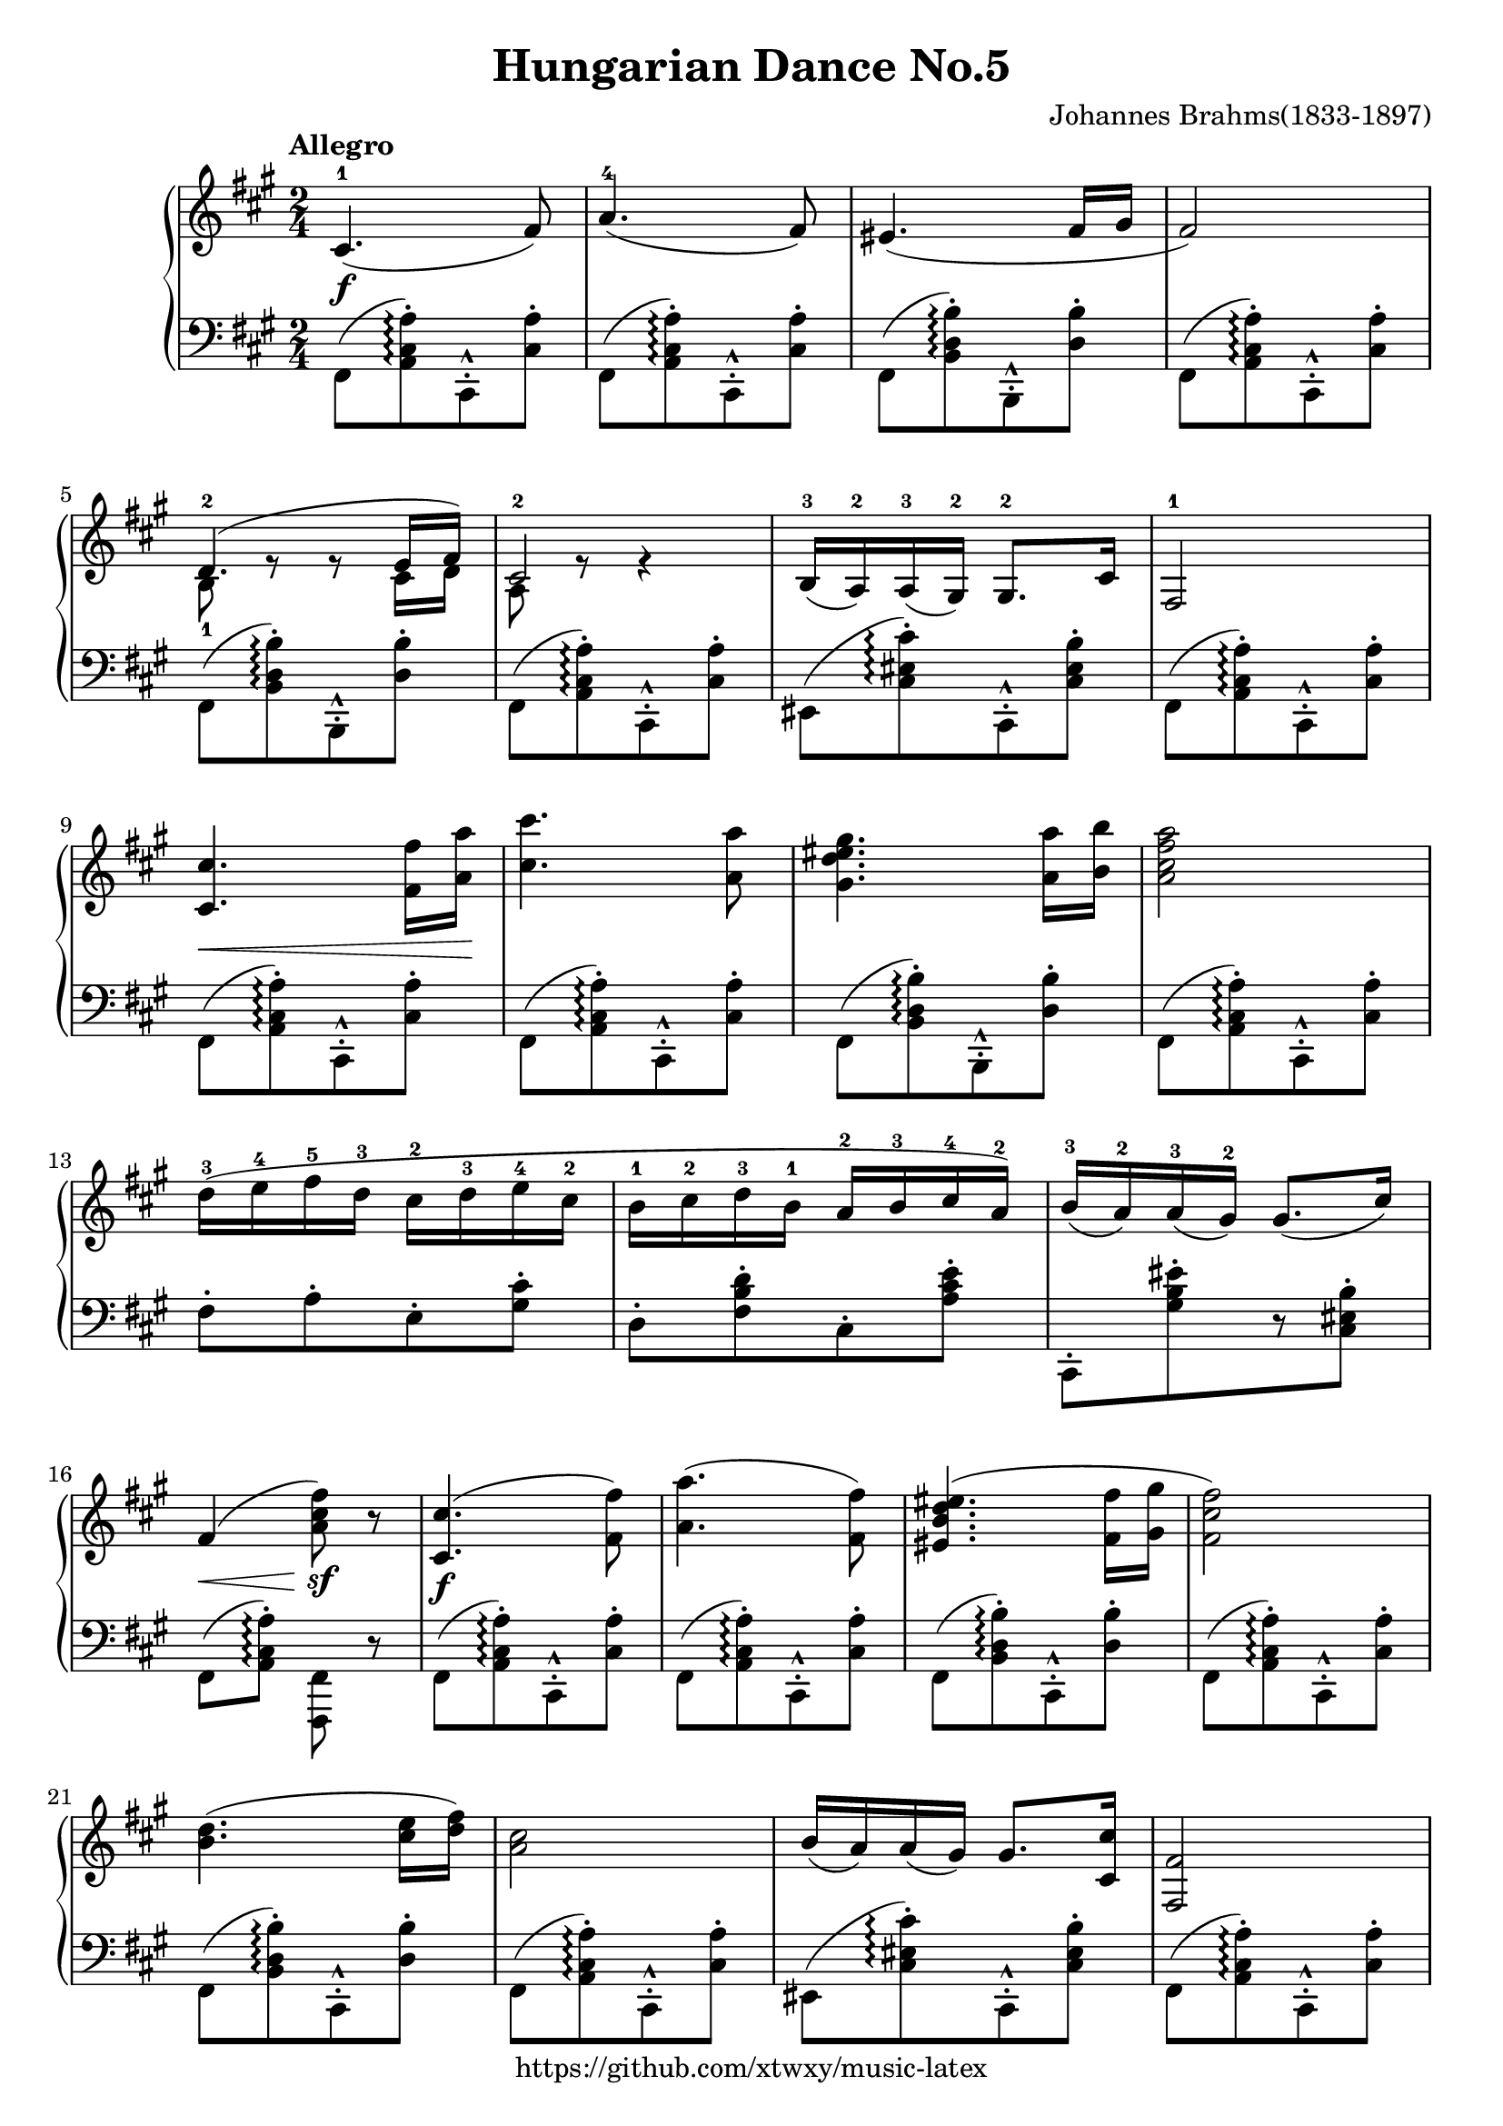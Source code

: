 \version "2.18.2"

\header {
  filename = 	"Hungarian Dance No.5.ly"
  title = 	"Hungarian Dance No.5"
  opus = 	""
  composer =	"Johannes Brahms(1833-1897)"
  copyright = \markup { "https://github.com/xtwxy/music-latex"}
  tagline = ##f
}

voiceone =  \relative a {
  \clef "treble"
  %\partial 8
  \time 2/4
  \key a \major
  \tempo "Allegro"
  %\easyHeadsOn
  \mergeDifferentlyHeadedOn
  \mergeDifferentlyDottedOn  

%1
  cis4.\f-1( fis8)
%2
  a4.-4( fis8)
%3
  eis4.( fis16 gis
%4
  fis2)
%5
  <<
    {d4.-2( e16 fis)} \\
    {b,8-1 e8\rest e8\rest cis16 d }
  >>
%6
  <<
    {cis2-2} \\
    {a8 e'8\rest e4\rest}
  >>
%7
  b16-3( a-2) a-3( gis-2) gis8.-2 cis16
%8
  fis,2-1
%9
  <cis' cis'>4.\< <fis fis'>16 <a a'>\! 
%10
  <cis cis'>4. <a a'>8
%11
  <gis d' eis gis>4. <a a'>16 <b b'>
%12
  <a cis fis a>2
%13
  d16-3 ([ e-4 fis-5 d-3] cis-2[ d-3 e-4 cis-2]
%14
  b16-1 [cis-2 d-3 b-1] a-2 [ b-3 cis-4 a-2])
%15
  b16-3 ([a-2) a-3 (gis-2)] gis8.[ ( cis16)]
%16
  fis,4\< ( <a cis fis>8\sf) r
%17
  <cis, cis'>4.\f( <fis fis'>8)
%18
  <a a'>4.( <fis fis'>8)
%19
  <eis b' d eis>4.( <fis fis'>16 <gis gis'>
%20
  <fis cis' fis>2)
%21
  <b d>4.( <cis e>16 <d fis>)
%22
  <a cis>2
%23
  b16( a) a( gis) gis8. <cis, cis'>16
%24
  <fis fis,>2
%25
  <cis cis'>8.[ <fis fis'>16] <a a'>\< [<cis cis'> <fis fis'> <a a'>]

\set Staff.ottavation = #"8"
%26
  <cis, cis'>4.\f <a a'>8
%27
  <gis d' eis gis>4. <a a'>16 <b b'>
%28
  <a cis fis a>2
\ottava #0                                                                                                                                           
%29
  d16\p-1 [ e-2 <fis-1 fis'-5> d-2] cis-1[ d-2 <e-1 e'-5> cis-2]
%30
  b16-1 [cis-2 <d-1 d'-5> b-2] a-1 [ b-2 <cis-1 cis'-5> a-2]
%31
  <b b'>16 ([a-2) <a a'> (gis-2)] <gis gis'>8.\<[ ( <cis cis'>16)]
%32
  <fis, cis' fis>4\< ( <fis' fis'>8\sf) r
}

voicetwo =  \relative a {
  \clef "bass"
  \time 2/4
  \key a \major
  %\easyHeadsOn
  \override Stem.direction = #DOWN
  \mergeDifferentlyHeadedOn
  \mergeDifferentlyDottedOn  

%1
  fis,8([ <a cis a'>)\arpeggio-. cis,-^-. <cis' a'>-.]
%2
  fis,8([ <a cis a'>)\arpeggio-. cis,-^-. <cis' a'>-.]
%3
  fis,8([ <b d b'>)\arpeggio-. b,-^-. <d' b'>-.]
%4
  fis,8([ <a cis a'>)\arpeggio-. cis,-^-. <cis' a'>-.]
%5
  fis,8([ <b d b'>)\arpeggio-. b,-^-. <d' b'>-.]
%6
  fis,8([ <a cis a'>)\arpeggio-. cis,-^-. <cis' a'>-.]
%7
  eis,8([ <cis' eis cis'>)\arpeggio-. cis,-^-. <cis' eis b'>-.]
%8
  fis,8([ <a cis a'>)\arpeggio-. cis,-^-. <cis' a'>-.]
%9
  fis,8([ <a cis a'>)\arpeggio-. cis,-^-. <cis' a'>-.]
%10
  fis,8([ <a cis a'>)\arpeggio-. cis,-^-. <cis' a'>-.]
%11
  fis,8([ <b d b'>)\arpeggio-. b,-^-. <d' b'>-.]
%12
  fis,8([ <a cis a'>)\arpeggio-. cis,-^-. <cis' a'>-.]
%13
  fis8-.[ a-. e-. <gis cis>-.]
%14
  d8-.[ <fis b d>-. cis-. <a' cis e>-.]
%15
  cis,,8-.[ <gis'' b eis>-. r <cis, eis b'>-.]
%16
  fis,8 ( <a cis a'>)\arpeggio-. <fis, fis'> r
%17
  fis'8([ <a cis a'>)\arpeggio-. cis,-^-. <cis' a'>-.]
%18
  fis,8([ <a cis a'>)\arpeggio-. cis,-^-. <cis' a'>-.]
%19
  fis,8([ <b d b'>)\arpeggio-. cis,-^-. <d' b'>-.]
%20
  fis,8([ <a cis a'>)\arpeggio-. cis,-^-. <cis' a'>-.]
%21
  fis,8([ <b d b'>)\arpeggio-. cis,-^-. <d' b'>-.]
%22
  fis,8([ <a cis a'>)\arpeggio-. cis,-^-. <cis' a'>-.]
%23
  eis,8([ <cis' eis cis'>)\arpeggio-. cis,-^-. <cis' eis b'>-.]
%24
  fis,8([ <a cis a'>)\arpeggio-. cis,-^-. <cis' a'>-.]
%25
  fis,8([ <a cis a'>)\arpeggio-. cis,-^-. <cis' a'>-.]
%26
  fis,8([ <a cis a'>)\arpeggio-. cis,-^-. <cis' a'>-.]
%27
  fis,8([ <b d b'>)\arpeggio-. cis,-^-. <d' b'>-.]
%28
  fis,8([ <a cis a'>)\arpeggio-. cis,-^-. <cis' a'>-.]
%29
  <fis a d>8-.[ <a d fis>-. <e gis cis>-. <gis cis e>-.]
%30
  <d fis b>8-.[ <fis b d>-. <cis e a>-. <e a cis>-.]
%31
  cis,8-.[ <cis' eis cis'>-. r <cis eis b'>-.]
%32
  <fis, a cis a'>8\arpeggio-. r <fis, fis'> r
}

\score {
   \context PianoStaff \with {
     instrumentName = ""
   }
 
  << 
    \context Staff = "one" <<
      \voiceone
    >>
    \context Staff = "two" <<
      \voicetwo
    >>
  >>

  \layout{
    \context {
      \Score
      \override SpacingSpanner.base-shortest-duration = #(ly:make-moment 1/32)
    }
  }
  \midi {
    \tempo 4 = 80
  }

}

